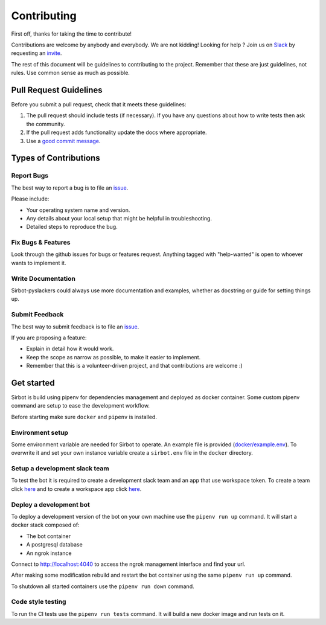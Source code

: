 ============
Contributing
============

First off, thanks for taking the time to contribute!

Contributions are welcome by anybody and everybody. We are not kidding! Looking for help ? Join us on `Slack`_ by requesting an `invite`_.

The rest of this document will be guidelines to contributing to the project. Remember that these are just guidelines, not rules. Use common sense as much as possible.

.. _invite: http://pyslackers.com/
.. _Slack: https://pythondev.slack.com/

Pull Request Guidelines
-----------------------

Before you submit a pull request, check that it meets these guidelines:

1. The pull request should include tests (if necessary). If you have any questions about how to write tests then ask the community.
2. If the pull request adds functionality update the docs where appropriate.
3. Use a `good commit message`_.

.. _good commit message: https://github.com/spring-projects/spring-framework/blob/30bce7/CONTRIBUTING.md#format-commit-messages

Types of Contributions
----------------------

Report Bugs
^^^^^^^^^^^

The best way to report a bug is to file an `issue <https://github.com/pyslackers/sirbot-pyslackers/issues>`_.

Please include:

* Your operating system name and version.
* Any details about your local setup that might be helpful in troubleshooting.
* Detailed steps to reproduce the bug.

Fix Bugs & Features
^^^^^^^^^^^^^^^^^^^

Look through the github issues for bugs or features request.
Anything tagged with "help-wanted" is open to whoever wants to implement it.

Write Documentation
^^^^^^^^^^^^^^^^^^^

Sirbot-pyslackers could always use more documentation and examples, whether as docstring or guide for setting things up.

Submit Feedback
^^^^^^^^^^^^^^^

The best way to submit feedback is to file an `issue <https://github.com/pyslackers/sirbot-pyslackers/issues>`_.

If you are proposing a feature:

* Explain in detail how it would work.
* Keep the scope as narrow as possible, to make it easier to implement.
* Remember that this is a volunteer-driven project, and that contributions
  are welcome :)

Get started
-----------

Sirbot is build using pipenv for dependencies management and deployed as docker container. Some custom pipenv command are setup to ease the development workflow.

Before starting make sure ``docker`` and ``pipenv`` is installed.

Environment setup
^^^^^^^^^^^^^^^^^

Some environment variable are needed for Sirbot to operate. An example file is provided (`docker/example.env <docker/example.env>`_). To overwrite it and set your own instance variable create a ``sirbot.env`` file in the ``docker`` directory.

Setup a development slack team
^^^^^^^^^^^^^^^^^^^^^^^^^^^^^^

To test the bot it is required to create a development slack team and an app that use workspace token. To create a team click `here <https://slack.com/get-started#create>`_ and to create a workspace app click `here <https://api.slack.com/apps?new_app_token=1>`_.

Deploy a development bot
^^^^^^^^^^^^^^^^^^^^^^^^

To deploy a development version of the bot on your own machine use the ``pipenv run up`` command. It will start a docker stack composed of:

* The bot container
* A postgresql database
* An ngrok instance

Connect to `http://localhost:4040 <http://localhost:4040>`_ to access the ngrok management interface and find your url.

After making some modification rebuild and restart the bot container using the same ``pipenv run up`` command.

To shutdown all started containers use the ``pipenv run down`` command.

Code style testing
^^^^^^^^^^^^^^^^^^

To run the CI tests use the ``pipenv run tests`` command. It will build a new docker image and run tests on it.
